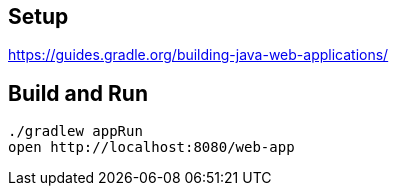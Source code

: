 == Setup

https://guides.gradle.org/building-java-web-applications/

== Build and Run

  ./gradlew appRun
  open http://localhost:8080/web-app
  